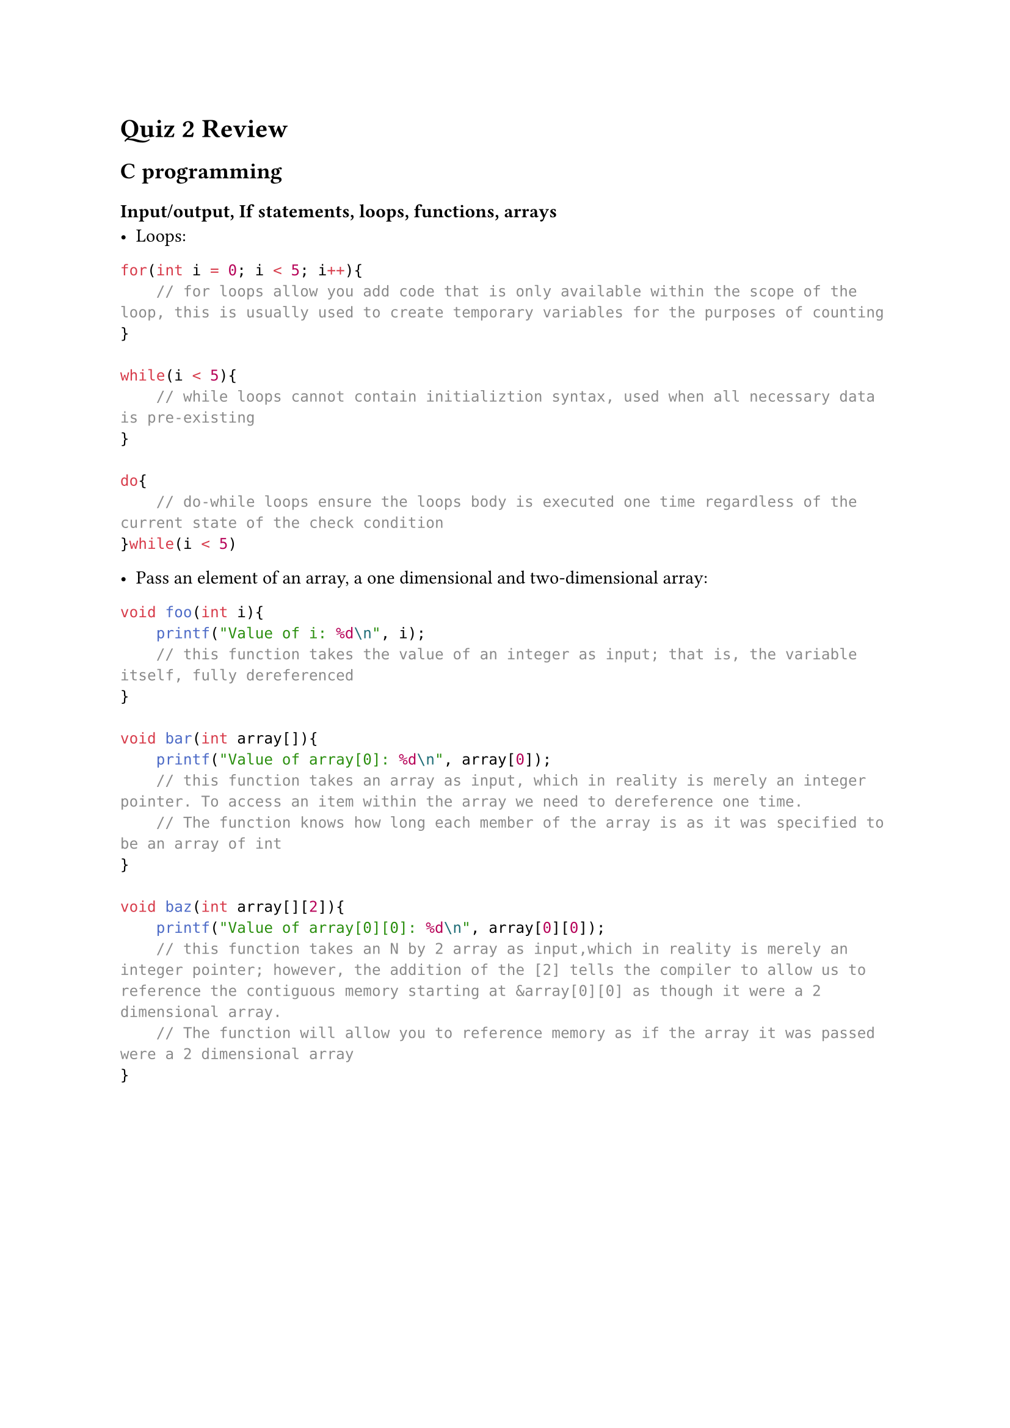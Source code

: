 = Quiz 2 Review

== C programming

=== Input/output, If statements, loops, functions, arrays
- Loops:

```c
for(int i = 0; i < 5; i++){
    // for loops allow you add code that is only available within the scope of the loop, this is usually used to create temporary variables for the purposes of counting
}

while(i < 5){
    // while loops cannot contain initializtion syntax, used when all necessary data is pre-existing
}

do{
    // do-while loops ensure the loops body is executed one time regardless of the current state of the check condition 
}while(i < 5)
```

- Pass an element of an array, a one dimensional and two-dimensional array:

```c
void foo(int i){
    printf("Value of i: %d\n", i);
    // this function takes the value of an integer as input; that is, the variable itself, fully dereferenced
}

void bar(int array[]){
    printf("Value of array[0]: %d\n", array[0]);
    // this function takes an array as input, which in reality is merely an integer pointer. To access an item within the array we need to dereference one time.
    // The function knows how long each member of the array is as it was specified to be an array of int
}

void baz(int array[][2]){
    printf("Value of array[0][0]: %d\n", array[0][0]);
    // this function takes an N by 2 array as input,which in reality is merely an integer pointer; however, the addition of the [2] tells the compiler to allow us to reference the contiguous memory starting at &array[0][0] as though it were a 2 dimensional array.
    // The function will allow you to reference memory as if the array it was passed were a 2 dimensional array
}
```

#pagebreak()

=== How to create shared and static libraries

```sh
# First we need to create an object file:
  gcc -c -fpic file.c
# gcc                   > invoke gcc
#     -c                > output an object file
#        -fpic          > make code (memory)position independent
#              file.c   > target

# Then we can create a shared library like so:
  gcc -shared -o libfile.so file.o
# gcc                              > invoke gcc
#     -shared                      > output a shared library
#             -o                   > specify name for output file
#                libfile.so        > output file name
#                           file.o > target

# To compile with a shared library we will need to tell both the linker and the loader where the library is:
  gcc -L/path/to/libfile -Wl,rpath=/path/to/libfile file.c -lfile
# gcc                                                             > invoke gcc
#     -L/path/to/libfile                                          > tell the linker where to find the library
#                        -Wl,rpath=/path/to/libfile               > tell the linker to embed loader instructions for locating the library in the binary
#                                                   file.c        > target
#                                                          -lfile > which library to include prefixed by -l

# Or we can use ar to create a static library from the object file:
  ar -rc libfile.a file.o
# ar                      > invoke ar
#    -r                   > (r)eplace or add file to archive
#      c                  > don't warn if library is created
#        libfile.a        > output file name
#                  file.o > target

# If we are creating a static library, we need tell our system to index it:
  ranlib libfile.a

# To compile with a static library we need only tell the linker where to find the library:
  gcc file.c -L/path/to/libfile -lfile
# gcc                                  > invoke gcc
#     file.c                           > target
#            -L/path/to/libfile        > tell the linker where to find the library
#                               -lfile > which library to use prefixed by -l
```    

#pagebreak()

=== The different stages of creating an executable file such as creating an assembly file and an object file using the following options: -E, -S, -c

```sh
  gcc -E file.c
# gcc           >
#     -E        > output the same .c file AFTER having run the preprocessor
#        file.c > target

  gcc -S file.c
# gcc           >
#     -S        > output the assembly code generated from the c code
#        file.c > target

  gcc -c file.c
# gcc           >
#     -c        > output the object file
#        file.c > target
```

#pagebreak()

== How to debug a file

IMPORTANT: If debuging capabilities are desired, you must compile with the `-g` flag to tell gcc to include debug information. Additionally, default optimizations done by gcc can cause usability issues when debugging, you may want to add the `-O0` flag to tell gcc not to optimize anything.

```sh gdb binary # > invoke gdb targeting a binary file```

- Creating, deleting and listing breakpoints

`(gdb) break foo` : break just before `foo()`

`(gdb) info break` : show information about breakpoints

`(gdb) break 14` : break before executing line number `14`

`(gdb) delete 14` : delete breakpoint on line 14

`(gdb) break 14 if i=2` : break before executing line number `14` only if the value of `i` would be `2` when doing so

- Displaying variables: watch, display, print, info args, info locals

`(gdb) print i` : will print the value currently in `i` a single time

`(gdb) watch i` : will print the value of `i` every time it changes

`(gdb) info locals` : will print the values of all local variables

`(gdb) info args` : will print the values of all variables passed to the current function as arguments

`(gdb) display i` : will print the value in `i` before every subsequent command

- Stepping into functions and breaking out of functions

`(gdb) step` : execute next instruction

`(gdb) next` : execute next line

- Etc.

`(gdb) run` : begin executing

`(gdb) continue` : resume executing

`(gdb) layout src` : set gdb to Source view

`(gdb) set var i=5` : forcefully set the value of `i` equal to `5` in memory

`(gdb) backtrace full` : print the current call stack, all live variables, and their scope

#pagebreak()

== Creating makefiles and being familiar with the following

```Makefile
# Macros (Variables)
CC := gcc
CFLAGS := -Wall -Werror -Wextra -g

# target: prerequisite_file(s) 
#   commands
all: binary main.o foo.o bar.o

binary: main.o bar.o
# $(variable_name) is how you invoke a variable within commands
  @$(CC) $(CFLAGS) -o $@ $^ 
# @                         > suppress stdout from this command
#  $(CC)                    > resolves to: 'gcc'
#        $(CFLAGS)          > resolves to: '-Wall -Werror -Wextra -g'
#                  -o       > specify name of output file
#                     $@    > name of current target
#                        $^ > name of all prerequisites

main.o: main.c foo.o
  @$(CC) $(CFLAGS) -o $@ -c $^  

foo.o: foo.c
  @$(CC) $(CFLAGS) -o $@ -c $< 
#                           $< > name of first prerequisite

bar.o: bar.c
  @$(CC) $(CFLAGS) -o $@ -c $?
#                           $? > name of all prequisites newer than target

```

- Using -n and -f options:
  - `make -n` : the `-n` flag causes `make` to merely print what it would otherwise do, to stdout
  - `make -f /path/to/file` : the `-f` flag tells `make` to use `file` as the Makefile when running make. Notably, `make` will still run in the current working directory, *not* in `/path/to` 

